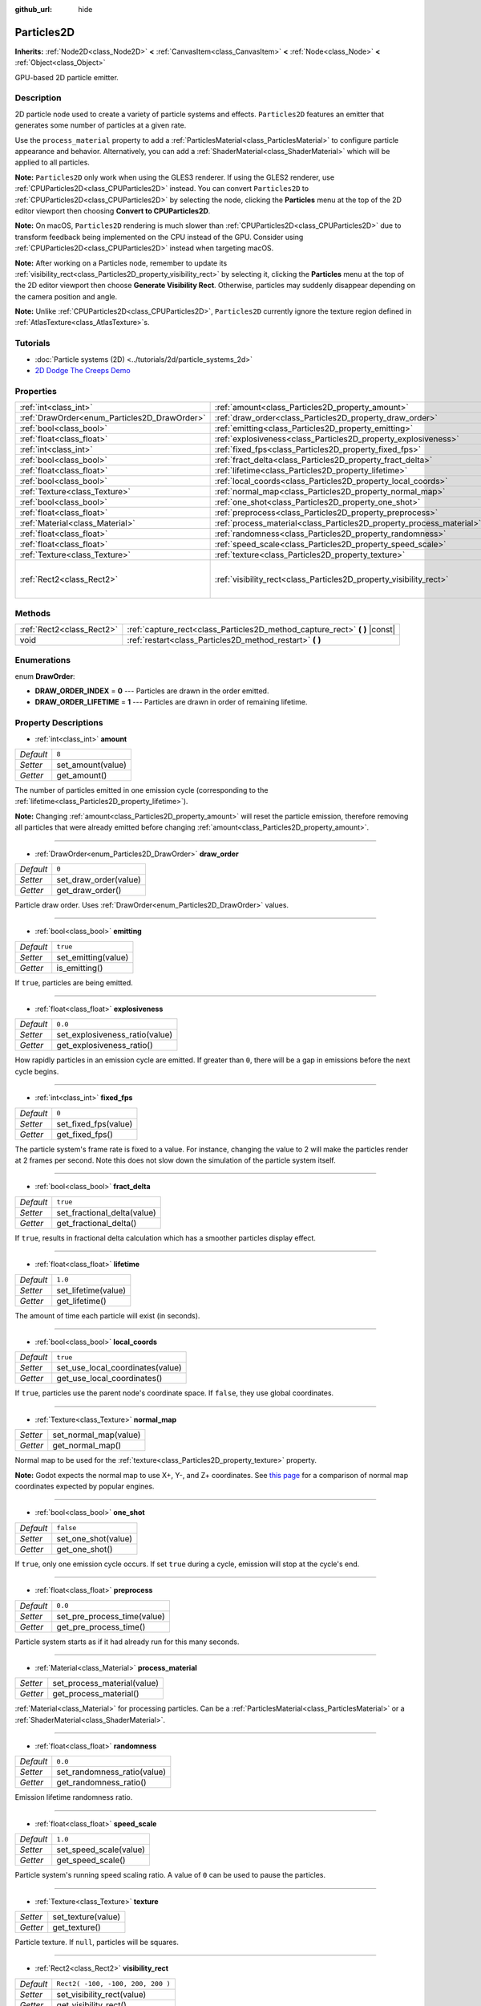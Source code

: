 :github_url: hide

.. Generated automatically by doc/tools/make_rst.py in Godot's source tree.
.. DO NOT EDIT THIS FILE, but the Particles2D.xml source instead.
.. The source is found in doc/classes or modules/<name>/doc_classes.

.. _class_Particles2D:

Particles2D
===========

**Inherits:** :ref:`Node2D<class_Node2D>` **<** :ref:`CanvasItem<class_CanvasItem>` **<** :ref:`Node<class_Node>` **<** :ref:`Object<class_Object>`

GPU-based 2D particle emitter.

Description
-----------

2D particle node used to create a variety of particle systems and effects. ``Particles2D`` features an emitter that generates some number of particles at a given rate.

Use the ``process_material`` property to add a :ref:`ParticlesMaterial<class_ParticlesMaterial>` to configure particle appearance and behavior. Alternatively, you can add a :ref:`ShaderMaterial<class_ShaderMaterial>` which will be applied to all particles.

\ **Note:** ``Particles2D`` only work when using the GLES3 renderer. If using the GLES2 renderer, use :ref:`CPUParticles2D<class_CPUParticles2D>` instead. You can convert ``Particles2D`` to :ref:`CPUParticles2D<class_CPUParticles2D>` by selecting the node, clicking the **Particles** menu at the top of the 2D editor viewport then choosing **Convert to CPUParticles2D**.

\ **Note:** On macOS, ``Particles2D`` rendering is much slower than :ref:`CPUParticles2D<class_CPUParticles2D>` due to transform feedback being implemented on the CPU instead of the GPU. Consider using :ref:`CPUParticles2D<class_CPUParticles2D>` instead when targeting macOS.

\ **Note:** After working on a Particles node, remember to update its :ref:`visibility_rect<class_Particles2D_property_visibility_rect>` by selecting it, clicking the **Particles** menu at the top of the 2D editor viewport then choose **Generate Visibility Rect**. Otherwise, particles may suddenly disappear depending on the camera position and angle.

\ **Note:** Unlike :ref:`CPUParticles2D<class_CPUParticles2D>`, ``Particles2D`` currently ignore the texture region defined in :ref:`AtlasTexture<class_AtlasTexture>`\ s.

Tutorials
---------

- :doc:`Particle systems (2D) <../tutorials/2d/particle_systems_2d>`

- `2D Dodge The Creeps Demo <https://godotengine.org/asset-library/asset/515>`__

Properties
----------

+----------------------------------------------+----------------------------------------------------------------------+-----------------------------------+
| :ref:`int<class_int>`                        | :ref:`amount<class_Particles2D_property_amount>`                     | ``8``                             |
+----------------------------------------------+----------------------------------------------------------------------+-----------------------------------+
| :ref:`DrawOrder<enum_Particles2D_DrawOrder>` | :ref:`draw_order<class_Particles2D_property_draw_order>`             | ``0``                             |
+----------------------------------------------+----------------------------------------------------------------------+-----------------------------------+
| :ref:`bool<class_bool>`                      | :ref:`emitting<class_Particles2D_property_emitting>`                 | ``true``                          |
+----------------------------------------------+----------------------------------------------------------------------+-----------------------------------+
| :ref:`float<class_float>`                    | :ref:`explosiveness<class_Particles2D_property_explosiveness>`       | ``0.0``                           |
+----------------------------------------------+----------------------------------------------------------------------+-----------------------------------+
| :ref:`int<class_int>`                        | :ref:`fixed_fps<class_Particles2D_property_fixed_fps>`               | ``0``                             |
+----------------------------------------------+----------------------------------------------------------------------+-----------------------------------+
| :ref:`bool<class_bool>`                      | :ref:`fract_delta<class_Particles2D_property_fract_delta>`           | ``true``                          |
+----------------------------------------------+----------------------------------------------------------------------+-----------------------------------+
| :ref:`float<class_float>`                    | :ref:`lifetime<class_Particles2D_property_lifetime>`                 | ``1.0``                           |
+----------------------------------------------+----------------------------------------------------------------------+-----------------------------------+
| :ref:`bool<class_bool>`                      | :ref:`local_coords<class_Particles2D_property_local_coords>`         | ``true``                          |
+----------------------------------------------+----------------------------------------------------------------------+-----------------------------------+
| :ref:`Texture<class_Texture>`                | :ref:`normal_map<class_Particles2D_property_normal_map>`             |                                   |
+----------------------------------------------+----------------------------------------------------------------------+-----------------------------------+
| :ref:`bool<class_bool>`                      | :ref:`one_shot<class_Particles2D_property_one_shot>`                 | ``false``                         |
+----------------------------------------------+----------------------------------------------------------------------+-----------------------------------+
| :ref:`float<class_float>`                    | :ref:`preprocess<class_Particles2D_property_preprocess>`             | ``0.0``                           |
+----------------------------------------------+----------------------------------------------------------------------+-----------------------------------+
| :ref:`Material<class_Material>`              | :ref:`process_material<class_Particles2D_property_process_material>` |                                   |
+----------------------------------------------+----------------------------------------------------------------------+-----------------------------------+
| :ref:`float<class_float>`                    | :ref:`randomness<class_Particles2D_property_randomness>`             | ``0.0``                           |
+----------------------------------------------+----------------------------------------------------------------------+-----------------------------------+
| :ref:`float<class_float>`                    | :ref:`speed_scale<class_Particles2D_property_speed_scale>`           | ``1.0``                           |
+----------------------------------------------+----------------------------------------------------------------------+-----------------------------------+
| :ref:`Texture<class_Texture>`                | :ref:`texture<class_Particles2D_property_texture>`                   |                                   |
+----------------------------------------------+----------------------------------------------------------------------+-----------------------------------+
| :ref:`Rect2<class_Rect2>`                    | :ref:`visibility_rect<class_Particles2D_property_visibility_rect>`   | ``Rect2( -100, -100, 200, 200 )`` |
+----------------------------------------------+----------------------------------------------------------------------+-----------------------------------+

Methods
-------

+---------------------------+--------------------------------------------------------------------------------+
| :ref:`Rect2<class_Rect2>` | :ref:`capture_rect<class_Particles2D_method_capture_rect>` **(** **)** |const| |
+---------------------------+--------------------------------------------------------------------------------+
| void                      | :ref:`restart<class_Particles2D_method_restart>` **(** **)**                   |
+---------------------------+--------------------------------------------------------------------------------+

Enumerations
------------

.. _enum_Particles2D_DrawOrder:

.. _class_Particles2D_constant_DRAW_ORDER_INDEX:

.. _class_Particles2D_constant_DRAW_ORDER_LIFETIME:

enum **DrawOrder**:

- **DRAW_ORDER_INDEX** = **0** --- Particles are drawn in the order emitted.

- **DRAW_ORDER_LIFETIME** = **1** --- Particles are drawn in order of remaining lifetime.

Property Descriptions
---------------------

.. _class_Particles2D_property_amount:

- :ref:`int<class_int>` **amount**

+-----------+-------------------+
| *Default* | ``8``             |
+-----------+-------------------+
| *Setter*  | set_amount(value) |
+-----------+-------------------+
| *Getter*  | get_amount()      |
+-----------+-------------------+

The number of particles emitted in one emission cycle (corresponding to the :ref:`lifetime<class_Particles2D_property_lifetime>`).

\ **Note:** Changing :ref:`amount<class_Particles2D_property_amount>` will reset the particle emission, therefore removing all particles that were already emitted before changing :ref:`amount<class_Particles2D_property_amount>`.

----

.. _class_Particles2D_property_draw_order:

- :ref:`DrawOrder<enum_Particles2D_DrawOrder>` **draw_order**

+-----------+-----------------------+
| *Default* | ``0``                 |
+-----------+-----------------------+
| *Setter*  | set_draw_order(value) |
+-----------+-----------------------+
| *Getter*  | get_draw_order()      |
+-----------+-----------------------+

Particle draw order. Uses :ref:`DrawOrder<enum_Particles2D_DrawOrder>` values.

----

.. _class_Particles2D_property_emitting:

- :ref:`bool<class_bool>` **emitting**

+-----------+---------------------+
| *Default* | ``true``            |
+-----------+---------------------+
| *Setter*  | set_emitting(value) |
+-----------+---------------------+
| *Getter*  | is_emitting()       |
+-----------+---------------------+

If ``true``, particles are being emitted.

----

.. _class_Particles2D_property_explosiveness:

- :ref:`float<class_float>` **explosiveness**

+-----------+--------------------------------+
| *Default* | ``0.0``                        |
+-----------+--------------------------------+
| *Setter*  | set_explosiveness_ratio(value) |
+-----------+--------------------------------+
| *Getter*  | get_explosiveness_ratio()      |
+-----------+--------------------------------+

How rapidly particles in an emission cycle are emitted. If greater than ``0``, there will be a gap in emissions before the next cycle begins.

----

.. _class_Particles2D_property_fixed_fps:

- :ref:`int<class_int>` **fixed_fps**

+-----------+----------------------+
| *Default* | ``0``                |
+-----------+----------------------+
| *Setter*  | set_fixed_fps(value) |
+-----------+----------------------+
| *Getter*  | get_fixed_fps()      |
+-----------+----------------------+

The particle system's frame rate is fixed to a value. For instance, changing the value to 2 will make the particles render at 2 frames per second. Note this does not slow down the simulation of the particle system itself.

----

.. _class_Particles2D_property_fract_delta:

- :ref:`bool<class_bool>` **fract_delta**

+-----------+-----------------------------+
| *Default* | ``true``                    |
+-----------+-----------------------------+
| *Setter*  | set_fractional_delta(value) |
+-----------+-----------------------------+
| *Getter*  | get_fractional_delta()      |
+-----------+-----------------------------+

If ``true``, results in fractional delta calculation which has a smoother particles display effect.

----

.. _class_Particles2D_property_lifetime:

- :ref:`float<class_float>` **lifetime**

+-----------+---------------------+
| *Default* | ``1.0``             |
+-----------+---------------------+
| *Setter*  | set_lifetime(value) |
+-----------+---------------------+
| *Getter*  | get_lifetime()      |
+-----------+---------------------+

The amount of time each particle will exist (in seconds).

----

.. _class_Particles2D_property_local_coords:

- :ref:`bool<class_bool>` **local_coords**

+-----------+----------------------------------+
| *Default* | ``true``                         |
+-----------+----------------------------------+
| *Setter*  | set_use_local_coordinates(value) |
+-----------+----------------------------------+
| *Getter*  | get_use_local_coordinates()      |
+-----------+----------------------------------+

If ``true``, particles use the parent node's coordinate space. If ``false``, they use global coordinates.

----

.. _class_Particles2D_property_normal_map:

- :ref:`Texture<class_Texture>` **normal_map**

+----------+-----------------------+
| *Setter* | set_normal_map(value) |
+----------+-----------------------+
| *Getter* | get_normal_map()      |
+----------+-----------------------+

Normal map to be used for the :ref:`texture<class_Particles2D_property_texture>` property.

\ **Note:** Godot expects the normal map to use X+, Y-, and Z+ coordinates. See `this page <http://wiki.polycount.com/wiki/Normal_Map_Technical_Details#Common_Swizzle_Coordinates>`__ for a comparison of normal map coordinates expected by popular engines.

----

.. _class_Particles2D_property_one_shot:

- :ref:`bool<class_bool>` **one_shot**

+-----------+---------------------+
| *Default* | ``false``           |
+-----------+---------------------+
| *Setter*  | set_one_shot(value) |
+-----------+---------------------+
| *Getter*  | get_one_shot()      |
+-----------+---------------------+

If ``true``, only one emission cycle occurs. If set ``true`` during a cycle, emission will stop at the cycle's end.

----

.. _class_Particles2D_property_preprocess:

- :ref:`float<class_float>` **preprocess**

+-----------+-----------------------------+
| *Default* | ``0.0``                     |
+-----------+-----------------------------+
| *Setter*  | set_pre_process_time(value) |
+-----------+-----------------------------+
| *Getter*  | get_pre_process_time()      |
+-----------+-----------------------------+

Particle system starts as if it had already run for this many seconds.

----

.. _class_Particles2D_property_process_material:

- :ref:`Material<class_Material>` **process_material**

+----------+-----------------------------+
| *Setter* | set_process_material(value) |
+----------+-----------------------------+
| *Getter* | get_process_material()      |
+----------+-----------------------------+

:ref:`Material<class_Material>` for processing particles. Can be a :ref:`ParticlesMaterial<class_ParticlesMaterial>` or a :ref:`ShaderMaterial<class_ShaderMaterial>`.

----

.. _class_Particles2D_property_randomness:

- :ref:`float<class_float>` **randomness**

+-----------+-----------------------------+
| *Default* | ``0.0``                     |
+-----------+-----------------------------+
| *Setter*  | set_randomness_ratio(value) |
+-----------+-----------------------------+
| *Getter*  | get_randomness_ratio()      |
+-----------+-----------------------------+

Emission lifetime randomness ratio.

----

.. _class_Particles2D_property_speed_scale:

- :ref:`float<class_float>` **speed_scale**

+-----------+------------------------+
| *Default* | ``1.0``                |
+-----------+------------------------+
| *Setter*  | set_speed_scale(value) |
+-----------+------------------------+
| *Getter*  | get_speed_scale()      |
+-----------+------------------------+

Particle system's running speed scaling ratio. A value of ``0`` can be used to pause the particles.

----

.. _class_Particles2D_property_texture:

- :ref:`Texture<class_Texture>` **texture**

+----------+--------------------+
| *Setter* | set_texture(value) |
+----------+--------------------+
| *Getter* | get_texture()      |
+----------+--------------------+

Particle texture. If ``null``, particles will be squares.

----

.. _class_Particles2D_property_visibility_rect:

- :ref:`Rect2<class_Rect2>` **visibility_rect**

+-----------+-----------------------------------+
| *Default* | ``Rect2( -100, -100, 200, 200 )`` |
+-----------+-----------------------------------+
| *Setter*  | set_visibility_rect(value)        |
+-----------+-----------------------------------+
| *Getter*  | get_visibility_rect()             |
+-----------+-----------------------------------+

The :ref:`Rect2<class_Rect2>` that determines the node's region which needs to be visible on screen for the particle system to be active.

Grow the rect if particles suddenly appear/disappear when the node enters/exits the screen. The :ref:`Rect2<class_Rect2>` can be grown via code or with the **Particles → Generate Visibility Rect** editor tool.

Method Descriptions
-------------------

.. _class_Particles2D_method_capture_rect:

- :ref:`Rect2<class_Rect2>` **capture_rect** **(** **)** |const|

Returns a rectangle containing the positions of all existing particles.

----

.. _class_Particles2D_method_restart:

- void **restart** **(** **)**

Restarts all the existing particles.

.. |virtual| replace:: :abbr:`virtual (This method should typically be overridden by the user to have any effect.)`
.. |const| replace:: :abbr:`const (This method has no side effects. It doesn't modify any of the instance's member variables.)`
.. |vararg| replace:: :abbr:`vararg (This method accepts any number of arguments after the ones described here.)`
